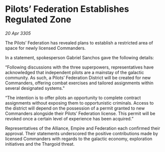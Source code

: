 * Pilots’ Federation Establishes Regulated Zone

/20 Apr 3305/

The Pilots’ Federation has revealed plans to establish a restricted area of space for newly licensed Commanders.  

In a statement, spokesperson Gabriel Sanchos gave the following details:  

“Following discussions with the three superpowers, representatives have acknowledged that independent pilots are a mainstay of the galactic community. As such, a Pilots’ Federation District will be created for new Commanders, offering combat exercises and tailored assignments within several designated systems." 

“The intention is to offer pilots an opportunity to complete contract assignments without exposing them to opportunistic criminals. Access to the district will depend on the possession of a permit granted to new Commanders alongside their Pilots’ Federation license. This permit will be revoked once a certain level of experience has been acquired.” 

Representatives of the Alliance, Empire and Federation each confirmed their approval. Their statements underscored the positive contributions made by licensed Commanders with regards to the galactic economy, exploration initiatives and the Thargoid threat.